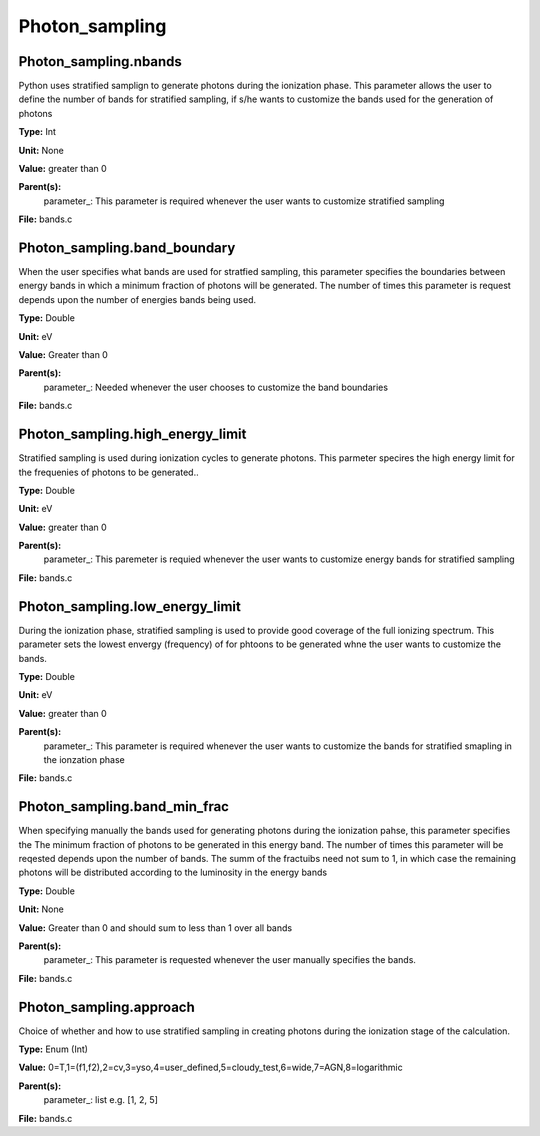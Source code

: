 
===============
Photon_sampling
===============

Photon_sampling.nbands
======================
Python uses stratified samplign to generate photons during the ionization phase.  This
parameter allows the user to define the number of bands for stratified sampling, if s/he
wants to customize the bands used for the generation of photons

**Type:** Int

**Unit:** None

**Value:** greater than 0

**Parent(s):**
  parameter_: This parameter is required whenever the user wants to customize stratified sampling


**File:** bands.c


Photon_sampling.band_boundary
=============================
When the user specifies what bands are used for stratfied sampling, this parameter specifies the boundaries
between energy bands in which a minimum fraction of photons will be generated.  The number of times this
parameter is request depends upon the number of energies bands being used.

**Type:** Double

**Unit:** eV

**Value:** Greater than 0

**Parent(s):**
  parameter_: Needed whenever the user chooses to customize the band boundaries


**File:** bands.c


Photon_sampling.high_energy_limit
=================================
Stratified sampling is used during ionization cycles to generate photons.  This parmeter
specires the high energy limit for the frequenies of photons to be generated..

**Type:** Double

**Unit:** eV

**Value:** greater than 0

**Parent(s):**
  parameter_: This paremeter is requied whenever the user wants to customize energy bands for stratified sampling


**File:** bands.c


Photon_sampling.low_energy_limit
================================
During the ionization phase, stratified sampling is used to provide good coverage of the full ionizing spectrum. This
parameter sets the lowest envergy (frequency) of for phtoons to be generated whne the user wants to customize the
bands.

**Type:** Double

**Unit:** eV

**Value:** greater than 0

**Parent(s):**
  parameter_: This parameter is required whenever the user wants to customize the bands for stratified smapling in the ionzation phase


**File:** bands.c


Photon_sampling.band_min_frac
=============================
When specifying manually the bands used for generating photons during the ionization pahse, this
parameter specifies the The minimum fraction of photons to be generated in this energy band. 
The number of times this parameter will be reqested depends upon the number of bands.  The summ
of the fractuibs need not sum to 1, in which case the remaining photons will be distributed according
to the luminosity in the energy bands

**Type:** Double

**Unit:** None

**Value:** Greater than 0 and should sum to less than 1 over all bands

**Parent(s):**
  parameter_: This parameter is requested whenever the user manually specifies the bands.


**File:** bands.c


Photon_sampling.approach
========================
Choice of whether and how to use stratified sampling in creating photons during the
ionization stage of the calculation.  

**Type:** Enum (Int)

**Value:** 0=T,1=(f1,f2),2=cv,3=yso,4=user_defined,5=cloudy_test,6=wide,7=AGN,8=logarithmic

**Parent(s):**
  parameter_: list e.g. [1, 2, 5]


**File:** bands.c


